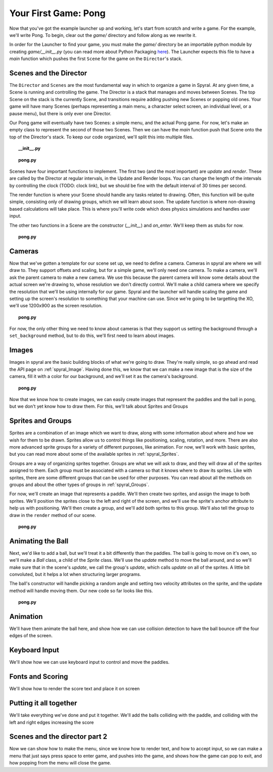 Your First Game: Pong
=====================

Now that you've got the example launcher up and working, let's start from scratch and write a game. For the example, we'll write Pong. To begin, clear out the *game/* directory and follow along as we rewrite it.

In order for the Launcher to find your game, you must make the *game/* directory be an importable python module by creating *game/__init__.py* (you can read more about Python Packaging `here <http://docs.python.org/tutorial/modules.html#packages>`_). The Launcher expects this file to have a *main* function which pushes the first ``Scene`` for the game on the ``Director``'s stack.

Scenes and the Director
-----------------------

The ``Director`` and ``Scenes`` are the most fundamental way in which to organize a game in Spyral. At any given time, a Scene is running and controlling the game. The Director is a stack that manages and moves between Scenes. The top Scene on the stack is the currently Scene, and transitions require adding pushing new Scenes or popping old ones. Your game will have many Scenes (perhaps representing a main menu, a character select screen, an individual level, or a pause menu), but there is only ever one Director.

Our Pong game will eventually have two Scenes: a simple menu, and the actual Pong game. For now, let's make an empty class to represent the second of those two Scenes. Then we can have the *main* function push that Scene onto the top of the Director's stack. To keep our code organized, we'll split this into multiple files.

.. topic:: __init__.py

    .. literalinclude:: pong/1/__init__.py
        :linenos:

.. topic:: pong.py

    .. literalinclude:: pong/1/pong.py
        :linenos:
    
Scenes have four important functions to implement. The first two (and the most important) are *update* and *render*. These are called by the Director at regular intervals, in the Update and Render loops. You can change the length of the intervals by controlling the clock (TODO: clock link), but we should be fine with the default interval of 30 times per second.

The render function is where your Scene should handle any tasks related to drawing. Often, this function will be quite simple, consisting only of drawing groups, which we will learn about soon. The update function is where non-drawing based calculations will take place. This is where you'll write code which does physics simulations and handles user input.

The other two functions in a Scene are the constructor (*__init__*) and *on_enter*. We'll keep them as stubs for now.

.. topic:: pong.py

    .. literalinclude:: pong/2/pong.py
        :linenos:


Cameras
-------
Now that we've gotten a template for our scene set up, we need to define a camera. Cameras in spyral are where we will draw to. They support offsets and scaling, but for a simple game, we'll only need one camera. To make a camera, we'll ask the parent camera to make a new camera. We use this because the parent camera will know some details about the actual screen we're drawing to, whose resolution we don't directly control. We'll make a child camera where we specify the resolution that we'll be using internally for our game. Spyral and the launcher will handle scaling the game and setting up the screen's resolution to something that your machine can use. Since we're going to be targetting the XO, we'll use 1200x900 as the screen resolution.

.. topic:: pong.py

    .. literalinclude:: pong/3/pong.py
        :linenos:
        :emphasize-lines: 8

For now, the only other thing we need to know about cameras is that they support us setting the background through a ``set_background`` method, but to do this, we'll first need to learn about images.

Images
------
Images in spyral are the basic building blocks of what we're going to draw. They're really simple, so go ahead and read the API page on :ref:`spyral_Image`. Having done this, we know that we can make a new image that is the size of the camera, fill it with a color for our background, and we'll set it as the camera's background.

.. topic:: pong.py

    .. literalinclude:: pong/4/pong.py
        :linenos:
        :emphasize-lines: 11-13

Now that we know how to create images, we can easily create images that represent the paddles and the ball in pong, but we don't yet know how to draw them. For this, we'll talk about Sprites and Groups

Sprites and Groups
------------------

Sprites are a combination of an image which we want to draw, along with some information about where and how we wish for them to be drawn. Sprites allow us to control things like positioning, scaling, rotation, and more. There are also more advanced sprite groups for a variety of different purposes, like animation. For now, we'll work with basic sprites, but you can read more about some of the available sprites in :ref:`spyral_Sprites`.

Groups are a way of organizing sprites together. Groups are what we will ask to draw, and they will draw all of the sprites assigned to them. Each group must be associated with a camera so that it knows where to draw its sprites. Like with sprites, there are some different groups that can be used for other purposes. You can read about all the methods on groups and about the other types of groups in :ref:`spyral_Groups`.

For now, we'll create an image that represents a paddle. We'll then create two sprites, and assign the image to both sprites. We'll position the sprites close to the left and right of the screen, and we'll use the sprite's anchor attribute to help us with positioning. We'll then create a group, and we'll add both sprites to this group. We'll also tell the group to draw in the ``render`` method of our scene.

.. topic:: pong.py

    .. literalinclude:: pong/5/pong.py
        :linenos:
        :emphasize-lines: 12-36, 45-46
        
Animating the Ball
------------------
Next, we'd like to add a ball, but we'll treat it a bit differently than the paddles. The ball is going to move on it's own, so we'll make a `Ball` class, a child of the `Sprite` class. We'll use the `update` method to move the ball around, and so we'll make sure that in the scene's `update`, we call the group's `update`, which calls `update` on all of the sprites. A little bit convoluted, but it helps a lot when structuring larger programs.

The ball's constructor will handle picking a random angle and setting two velocity attributes on the sprite, and the update method will handle moving them. Our new code so far looks like this.

.. topic:: pong.py

    .. literalinclude:: pong/6/pong.py
        :linenos:
        :emphasize-lines: 2-3, 8-31, 70, 75, 93
        

Animation
---------------------------------
We'll have them animate the ball here, and show how we can use collision detection to have the ball bounce off the four edges of the screen. 

Keyboard Input
--------------
We'll show how we can use keyboard input to control and move the paddles. 

Fonts and Scoring
-----------------
We'll show how to render the score text and place it on screen

Putting it all together
-----------------------
We'll take everything we've done and put it together. We'll add the balls colliding with the paddle, and colliding with the left and right edges increasing the score

Scenes and the director part 2
------------------------------
Now we can show how to make the menu, since we know how to render text, and how to accept input, so we can make a menu that just says press space to enter game, and pushes into the game, and shows how the game can pop to exit, and how popping from the menu will close the game.
